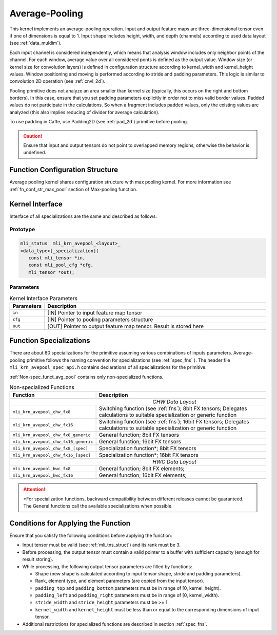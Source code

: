 .. _avg_pool:
   
Average-Pooling
~~~~~~~~~~~~~~~

.. image:: ../images/image109.png
   :align: center
   :alt: Average Pooling Operation Example
   
..

This kernel implements an average-pooling operation. Input and output
feature maps are three-dimensional tensor even if one of dimensions is
equal to 1. Input shape includes height, width, and depth (channels)
according to used data layout (see :ref:`data_muldim`).

Each input channel is considered independently, which means that
analysis window includes only neighbor points of the channel. For
each window, average value over all considered ponts is defined as
the output value. Window size (or kernel size for convolution layers)
is defined in configuration structure according to kernel_width and
kernel_height values. Window positioning and moving is performed
according to stride and padding parameters. This logic is similar to
convolution 2D operation (see :ref:`cnvl_2d`).

Pooling primitive does not analyze an area smaller than kernel size
(typically, this occurs on the right and bottom borders). In this
case, ensure that you set padding parameters explicitly in order not
to miss valid border values. Padded values do not participate in the
calculations. So when a fragment includes padded values, only the
existing values are analyzed (this also implies reducing of divider
for average calculation).

To use padding in Caffe, use Padding2D (see :ref:`pad_2d`) primitive
before pooling.

.. caution::
   Ensure that input and output
   tensors do not point to     
   overlapped memory regions,  
   otherwise the behavior is   
   undefined.                   
   
.. _function-configuration-structure-3:

Function Configuration Structure
^^^^^^^^^^^^^^^^^^^^^^^^^^^^^^^^

Average pooling kernel shares configuration structure with max
pooling kernel. For more information see :ref:`fn_conf_str_max_pool`
section of Max-pooling function.

.. _general-api-3:

Kernel Interface
^^^^^^^^^^^^^^^^

Interface of all specializations are the same and described as follows.
   
Prototype
'''''''''

.. code:: c                           
                                      
 mli_status  mli_krn_avepool_<layout>_
 <data_type>[_specialization](        
    const mli_tensor *in,             
    const mli_pool_cfg *cfg,       
    mli_tensor *out);                    
..
	
Parameters
''''''''''

.. table:: Kernel Interface Parameters
   :widths: 20,130
   
   +-----------------------+-----------------------+
   |  **Parameters**       | **Description**       |
   +-----------------------+-----------------------+
   |                       |                       |
   |                       |                       |
   |  ``in``               | [IN] Pointer to input |
   |                       | feature map tensor    |
   +-----------------------+-----------------------+
   |                       |                       |
   |                       |                       |
   |  ``cfg``              | [IN] Pointer to       |
   |                       | pooling parameters    |
   |                       | structure             |
   +-----------------------+-----------------------+
   |                       |                       |
   |                       |                       |
   |  ``out``              | [OUT] Pointer to      |
   |                       | output feature map    |
   |                       | tensor. Result is     |
   |                       | stored here           |
   +-----------------------+-----------------------+
   
.. _function-specializations-3:

Function Specializations
^^^^^^^^^^^^^^^^^^^^^^^^

There are about 80 specializations for the primitive assuming various
combinations of inputs parameters. Average-pooling primitive follows
the naming convention for specializations (see :ref:`spec_fns`
). The header file ``mli_krn_avepool_spec_api.h`` contains
declarations of all specializations for the primitive.

:ref:`Non-spec_funct_avg_pool` contains only non-specialized functions.

.. _Non-spec_funct_avg_pool:
.. table:: Non-specialized Functions
   :widths: 20,130
   
   +-------------------------------------+-----------------------------------+
   | **Function**                        | **Description**                   |
   +=====================================+===================================+
   ||                          *CHW Data Layout*                             |
   +-------------------------------------+-----------------------------------+
   | ``mli_krn_avepool_chw_fx8``         | Switching function (see           |
   |                                     | :ref:`fns`); 8bit FX tensors;     |
   |                                     | Delegates calculations to         |
   |                                     | suitable specialization or        |
   |                                     | generic function                  |
   +-------------------------------------+-----------------------------------+
   | ``mli_krn_avepool_chw_fx16``        | Switching function (see           |
   |                                     | :ref:`fns`); 16bit FX tensors;    |
   |                                     | Delegates calculations to         |
   |                                     | suitable specialization or        |
   |                                     | generic function                  |
   +-------------------------------------+-----------------------------------+
   | ``mli_krn_avepool_chw_fx8_generic`` | General function; 8bit FX tensors |
   +-------------------------------------+-----------------------------------+
   | ``mli_krn_avepool_chw_fx16_generic``| General function; 16bit FX        |
   |                                     | tensors                           |
   +-------------------------------------+-----------------------------------+
   | ``mli_krn_avepool_chw_fx8_[spec]``  | Specialization function*; 8bit FX |
   |                                     | tensors                           |
   +-------------------------------------+-----------------------------------+
   | ``mli_krn_avepool_chw_fx16_[spec]`` | Specialization function*; 16bit   |
   |                                     | FX tensors                        |
   +-------------------------------------+-----------------------------------+
   ||                          *HWC Data Layout*                             |
   +-------------------------------------+-----------------------------------+
   | ``mli_krn_avepool_hwc_fx8``         | General function; 8bit FX         |
   |                                     | elements;                         |
   +-------------------------------------+-----------------------------------+
   | ``mli_krn_avepool_hwc_fx16``        | General function; 16bit FX        |
   |                                     | elements;                         |
   +-------------------------------------+-----------------------------------+


.. attention::
   \*For specialization          
   functions, backward          
   compatibility between        
   different releases cannot be  
   guaranteed. The General       
   functions call the available  
   specializations when possible.

.. _conditions-for-applying-the-function-3:

Conditions for Applying the Function
^^^^^^^^^^^^^^^^^^^^^^^^^^^^^^^^^^^^

Ensure that you satisfy the following conditions before applying the
function:

-  Input tensor must be valid (see :ref:`mli_tns_struct`) and its rank
   must be 3.

-  Before processing, the output tensor must contain a valid pointer to
   a buffer with sufficient capacity (enough for result storing).

-  While processing, the following output tensor parameters are filled
   by functions:

   -  Shape (new shape is calculated according to input tensor shape,
      stride and padding parameters).

   -  Rank, element type, and element parameters (are copied from the input
      tensor).

   -  ``padding_top`` and ``padding_bottom`` parameters must be in range of [0,
      kernel_height).

   -  ``padding_left`` and ``padding_right`` parameters must be in range of [0,
      kernel_width).

   -  ``stride_width`` and ``stride_height`` parameters must be >= 1.
 
   -  ``kernel_width`` and ``kernel_height`` must be less than or equal to the
      corresponding dimensions of input tensor.

-  Additional restrictions for specialized functions are described in
   section :ref:`spec_fns`.
